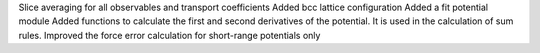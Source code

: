 Slice averaging for all observables and transport coefficients
Added bcc lattice configuration
Added a fit potential module
Added functions to calculate the first and second derivatives of the potential. It is used in the calculation of sum rules.
Improved the force error calculation for short-range potentials only

